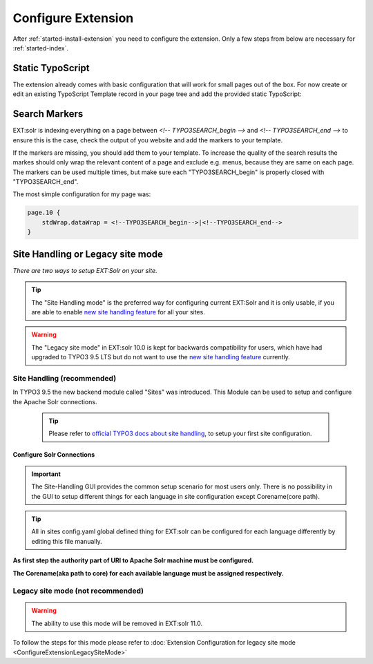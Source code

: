 .. highlight:: typoscript

.. _started-configure-extension:

Configure Extension
===================

After :ref:`started-install-extension` you need to configure the extension. Only a few steps from below are necessary for :ref:`started-index`.

Static TypoScript
-----------------

The extension already comes with basic configuration that will work for small pages out of the box. For now create or
edit an existing TypoScript Template record in your page tree and add the provided static TypoScript:

.. image:: ../Images/GettingStarted/typo3-include-static-typoscript.png

.. _started-search-markers:

Search Markers
--------------

EXT:solr is indexing everything on a page between `<!-- TYPO3SEARCH_begin -->` and `<!-- TYPO3SEARCH_end -->` to ensure this is the case, check the output of you website and add the markers to your template.

If the markers are missing, you should add them to your template. To increase the quality of the search results the markes should only wrap the relevant content of a page and exclude e.g. menus, because they are same on each page.
The markers can be used multiple times, but make sure each "TYPO3SEARCH_begin" is properly closed with "TYPO3SEARCH_end".

The most simple configuration for my page was:


.. code-block:: typoscript

    page.10 {
        stdWrap.dataWrap = <!--TYPO3SEARCH_begin-->|<!--TYPO3SEARCH_end-->
    }

Site Handling or Legacy site mode
---------------------------------

*There are two ways to setup EXT:Solr on your site.*

.. tip::

   The "Site Handling mode" is the preferred way for configuring current EXT:Solr and it is only usable,
   if you are able to enable `new site handling feature <https://docs.typo3.org/m/typo3/reference-coreapi/9.5/en-us/ApiOverview/SiteHandling/Basics.html>`__ for all your sites.

.. warning::

   The "Legacy site mode" in EXT:solr 10.0 is kept for backwards compatibility for users, which have had upgraded to TYPO3 9.5 LTS
   but do not want to use the `new site handling feature <https://docs.typo3.org/m/typo3/reference-coreapi/9.5/en-us/ApiOverview/SiteHandling/Basics.html>`__ currently.


Site Handling (recommended)
~~~~~~~~~~~~~~~~~~~~~~~~~~~

In TYPO3 9.5 the new backend module called "Sites" was introduced.
This Module can be used to setup and configure the Apache Solr connections.

    .. tip::

        Please refer to `official TYPO3 docs about site handling <https://docs.typo3.org/m/typo3/tutorial-getting-started/9.5/en-us/NextSteps/Integrators/Index.html#site-and-language-handling>`__, to setup your first site configuration.

Configure Solr Connections
""""""""""""""""""""""""""

.. important::

    The Site-Handling GUI provides the common setup scenario for most users only.
    There is no possibility in the GUI to setup different things for each language in site configuration except Corename(core path).

.. tip::

    All in sites config.yaml global defined thing for EXT:solr can be configured for each language differently by editing this file manually.

**As first step the authority part of URI to Apache Solr machine must be configured.**

.. image:: ../Images/GettingStarted/Site_handling_Setup_solr_01.jpg

**The Corename(aka path to core) for each available language must be assigned respectively.**

.. image:: ../Images/GettingStarted/Site_handling_Setup_solr_02.jpg

Legacy site mode (not recommended)
~~~~~~~~~~~~~~~~~~~~~~~~~~~~~~~~~~

.. warning::

   The ability to use this mode will be removed in EXT:solr 11.0.

To follow the steps for this mode please refer to :doc:`Extension Configuration for legacy site mode <ConfigureExtensionLegacySiteMode>`

